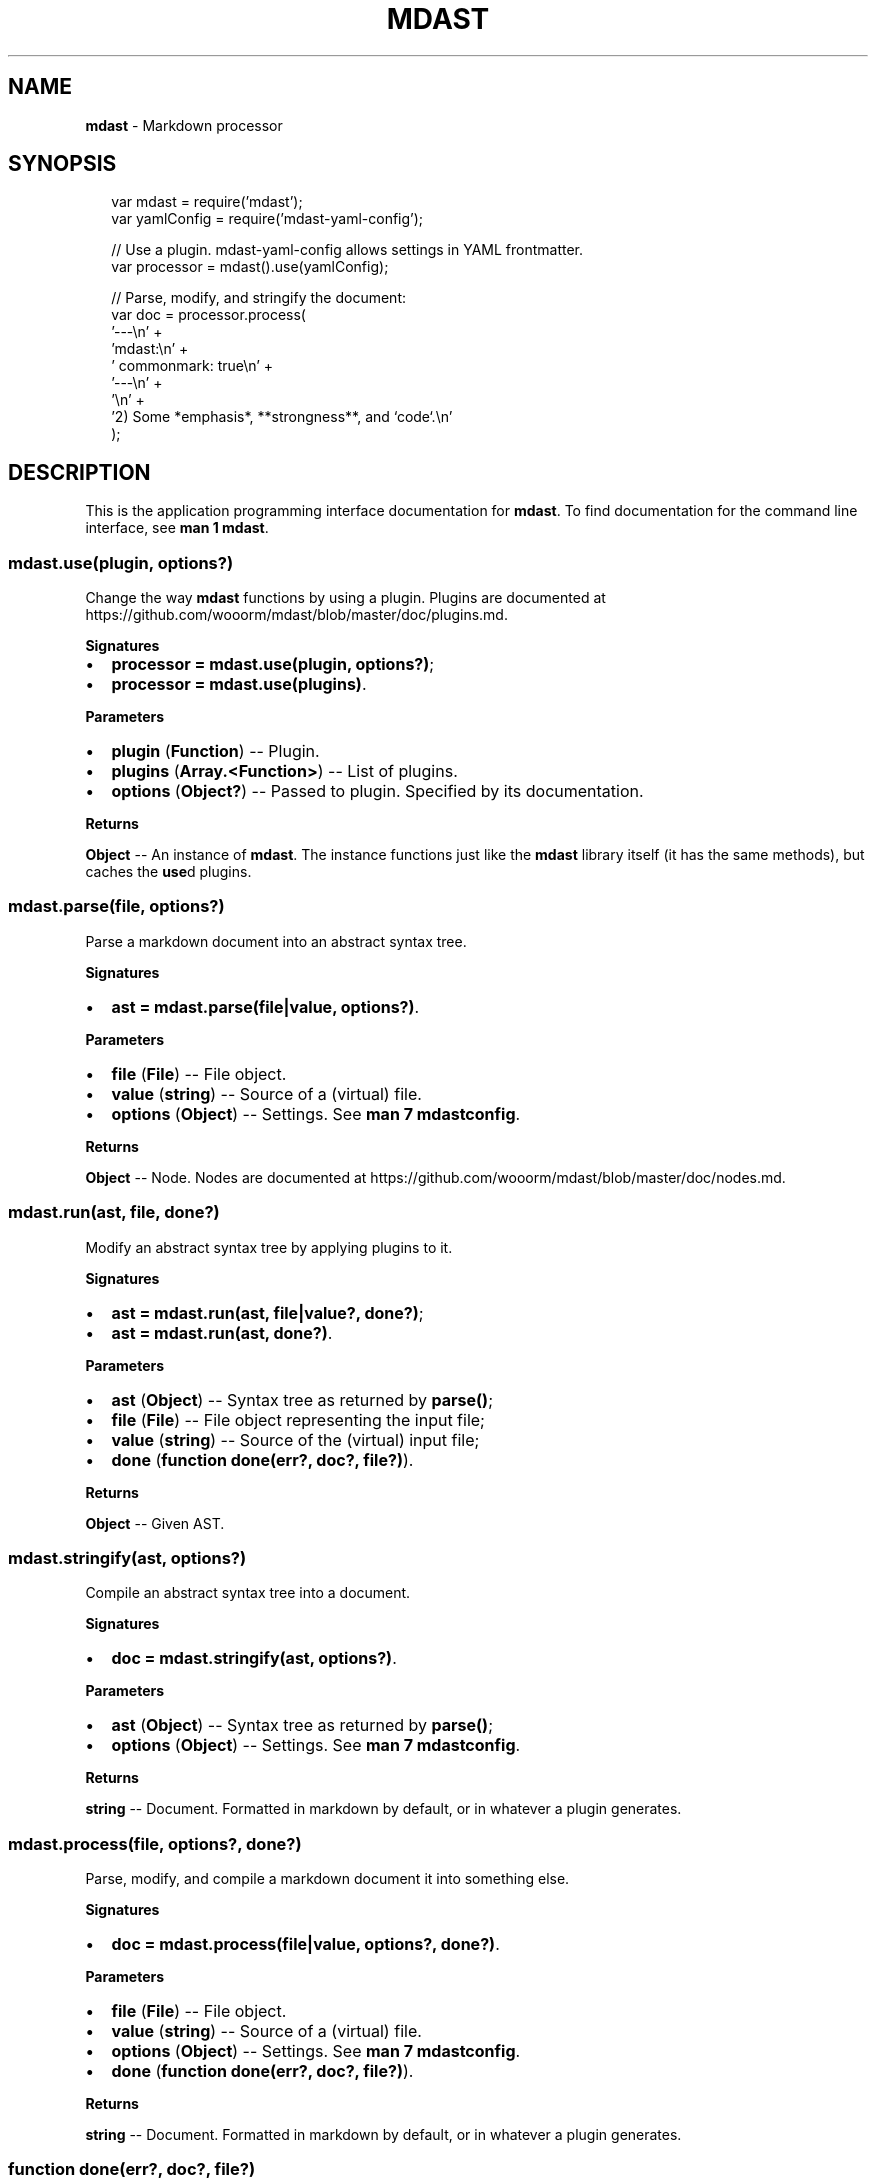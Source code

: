.TH "MDAST" "3" "June 2015" "" ""
.SH "NAME"
\fBmdast\fR \- Markdown processor
.SH SYNOPSIS
.P
.RS 2
.nf
var mdast = require('mdast');
var yamlConfig = require('mdast\-yaml\-config');

// Use a plugin\.  mdast\-yaml\-config allows settings in YAML frontmatter\.
var processor = mdast()\.use(yamlConfig);

// Parse, modify, and stringify the document:
var doc = processor\.process(
    '\-\-\-\\n' +
    'mdast:\\n' +
    '  commonmark: true\\n' +
    '\-\-\-\\n' +
    '\\n' +
    '2) Some *emphasis*, **strongness**, and `code`\.\\n'
);
.fi
.RE
.SH DESCRIPTION
.P
This is the application programming interface documentation for \fBmdast\fR\|\.
To find documentation for the command line interface, see \fBman 1 mdast\fR\|\.
.SS mdast\.use(plugin, options?)
.P
Change the way \fBmdast\fR functions by using a plugin\.  Plugins are documented
at https://github\.com/wooorm/mdast/blob/master/doc/plugins\.md\|\.
.P
\fBSignatures\fR
.RS 0
.IP \(bu 2
\fBprocessor = mdast\.use(plugin, options?)\fR;
.IP \(bu 2
\fBprocessor = mdast\.use(plugins)\fR\|\.

.RE
.P
\fBParameters\fR
.RS 0
.IP \(bu 2
\fBplugin\fR (\fBFunction\fR) \-\- Plugin\.
.IP \(bu 2
\fBplugins\fR (\fBArray\.<Function>\fR) \-\- List of plugins\.
.IP \(bu 2
\fBoptions\fR (\fBObject?\fR) \-\- Passed to plugin\.  Specified by its documentation\.

.RE
.P
\fBReturns\fR
.P
\fBObject\fR \-\- An instance of \fBmdast\fR\|\.  The instance functions just like the
\fBmdast\fR library itself (it has the same methods), but caches the \fBuse\fRd
plugins\.
.SS mdast\.parse(file, options?)
.P
Parse a markdown document into an abstract syntax tree\.
.P
\fBSignatures\fR
.RS 0
.IP \(bu 2
\fBast = mdast\.parse(file|value, options?)\fR\|\.

.RE
.P
\fBParameters\fR
.RS 0
.IP \(bu 2
\fBfile\fR (\fBFile\fR) \-\- File object\.
.IP \(bu 2
\fBvalue\fR (\fBstring\fR) \-\- Source of a (virtual) file\.
.IP \(bu 2
\fBoptions\fR (\fBObject\fR) \-\- Settings\.  See \fBman 7 mdastconfig\fR\|\.

.RE
.P
\fBReturns\fR
.P
\fBObject\fR \-\- Node\.  Nodes are documented at
https://github\.com/wooorm/mdast/blob/master/doc/nodes\.md\|\.
.SS mdast\.run(ast, file, done?)
.P
Modify an abstract syntax tree by applying plugins to it\.
.P
\fBSignatures\fR
.RS 0
.IP \(bu 2
\fBast = mdast\.run(ast, file|value?, done?)\fR;
.IP \(bu 2
\fBast = mdast\.run(ast, done?)\fR\|\.

.RE
.P
\fBParameters\fR
.RS 0
.IP \(bu 2
\fBast\fR (\fBObject\fR) \-\- Syntax tree as returned by \fBparse()\fR;
.IP \(bu 2
\fBfile\fR (\fBFile\fR) \-\- File object representing the input file;
.IP \(bu 2
\fBvalue\fR (\fBstring\fR) \-\- Source of the (virtual) input file;
.IP \(bu 2
\fBdone\fR (\fBfunction done(err?, doc?, file?)\fR)\.

.RE
.P
\fBReturns\fR
.P
\fBObject\fR \-\- Given AST\.
.SS mdast\.stringify(ast, options?)
.P
Compile an abstract syntax tree into a document\.
.P
\fBSignatures\fR
.RS 0
.IP \(bu 2
\fBdoc = mdast\.stringify(ast, options?)\fR\|\.

.RE
.P
\fBParameters\fR
.RS 0
.IP \(bu 2
\fBast\fR (\fBObject\fR) \-\- Syntax tree as returned by \fBparse()\fR;
.IP \(bu 2
\fBoptions\fR (\fBObject\fR) \-\- Settings\.  See \fBman 7 mdastconfig\fR\|\.

.RE
.P
\fBReturns\fR
.P
\fBstring\fR \-\- Document\.  Formatted in markdown by default, or in whatever a
plugin generates\.
.SS mdast\.process(file, options?, done?)
.P
Parse, modify, and compile a markdown document it into something else\.
.P
\fBSignatures\fR
.RS 0
.IP \(bu 2
\fBdoc = mdast\.process(file|value, options?, done?)\fR\|\.

.RE
.P
\fBParameters\fR
.RS 0
.IP \(bu 2
\fBfile\fR (\fBFile\fR) \-\- File object\.
.IP \(bu 2
\fBvalue\fR (\fBstring\fR) \-\- Source of a (virtual) file\.
.IP \(bu 2
\fBoptions\fR (\fBObject\fR) \-\- Settings\.  See \fBman 7 mdastconfig\fR\|\.
.IP \(bu 2
\fBdone\fR (\fBfunction done(err?, doc?, file?)\fR)\.

.RE
.P
\fBReturns\fR
.P
\fBstring\fR \-\- Document\.  Formatted in markdown by default, or in whatever a
plugin generates\.
.SS function done(err?, doc?, file?)
.P
Invoked when processing is complete\.
.P
\fBSignatures\fR
.RS 0
.IP \(bu 2
\fBfunction done(err)\fR;
.IP \(bu 2
\fBfunction done(null, doc, file)\fR\|\.

.RE
.P
\fBParameters\fR
.RS 0
.IP \(bu 2
\fBexception\fR (\fBError\fR) \-\- Failure;
.IP \(bu 2
\fBdoc\fR (\fBstring\fR) \-\- Document generated by the process;
.IP \(bu 2
\fBfile\fR (\fBFile\fR) \-\- File object representing the input file;

.RE
.P
\fBReturns\fR
.P
\fBstring\fR \-\- Document\.  Formatted in markdown by default, or in whatever a
plugin generates\.
.SS File()
.P
File objects make it easy to change the directory, name, or extension of a
file: let's say multiple markdown files are converted to HTML\.  Instead of
overwriting the markdown sources, file objects make it easy to output files
with a different (\fB"html"\fR) extension\.  In addition, files expose the raw
source to plugins\.
.P
\fBSignatures\fR
.RS 0
.IP \(bu 2
\fBfile = File(file|value|options?)\fR\|\.

.RE
.P
\fBParameters\fR
.RS 0
.IP \(bu 2
\fBvalue\fR (\fBstring\fR) \-\- Contents of the file;
.IP \(bu 2
\fBfile\fR (\fBFile\fR) \-\- Existing representation, immediately returned;
.IP \(bu 2
\fBoptions\fR (\fBObject\fR): Parts:
.RS 0
.IP \(bu 2
\fBdirectory\fR (\fBstring\fR, default: \fB\|''\fR) \-\- Parent directory;
.IP \(bu 2
\fBfilename\fR (\fBstring?\fR, default: \fBnull\fR) \-\- Name, without extension;
.IP \(bu 2
\fBextension\fR (\fBstring\fR, default: \fB\|'md'\fR) \-\- Extension, without dot;
.IP \(bu 2
\fBcontents\fR (\fBstring\fR, default: \fB\|''\fR) \-\- Raw value\.

.RE

.RE
.P
\fBReturns\fR
.P
\fBFile\fR \-\- Instance\.
.P
\fBNotes\fR
.P
\fBFile\fR exposes an interface compatible with ESLint's formatters\.  For example,
to expose warnings using ESLint's \fBcompact\fR formatter, execute the following:
.P
.RS 2
.nf
var compact = require('eslint/lib/formatters/compact');
var File = require('mdast/lib/file');

var file = new File({
    'directory': '~',
    'filename': 'Hello',
    'extension': 'markdown'
});

file\.warn('Woops, something happened!');

console\.log(compact([file]));
.fi
.RE
.P
Which would yield the following:
.P
.RS 2
.nf
~/Hello\.markdown: line 0, col 0, Warning \- Woops, something happened!

1 problem
.fi
.RE
.SS File#toString()
.P
Getter for internal \fBcontents\fR property\.
.P
\fBSignatures\fR
.RS 0
.IP \(bu 2
\fBvalue = file\.toString()\fR\|\.

.RE
.P
\fBReturns\fR
.P
\fBstring\fR \-\- Contents\.
.SS File#messages
.P
A list of warnings and errors associated with the file\.
.P
\fBSignature\fR
.RS 0
.IP \(bu 2
\fBArray\.<Message>\fR\|\.

.RE
.P
Where \fBMessage\fR has the following properties:
.RS 0
.IP \(bu 2
\fBfatal\fR (\fBboolean?\fR) \-\- \fBtrue\fR when an exception occurred making
the file no longer processable;
.IP \(bu 2
\fBmessage\fR (\fBstring\fR) \-\- Error reason;
.IP \(bu 2
\fBline\fR (\fBnumber\fR) \-\- Starting line of exception;
.IP \(bu 2
\fBcolumn\fR (\fBnumber\fR) \-\- Starting column of exception\.

.RE
.P
\fBNotes\fR
.P
\fBFile#exception()\fR, and in turn \fBFile#warn()\fR and \fBFile#fail()\fR,
return \fBError\fR objects that comply with this schema\.  Its results
can be added to \fBmessages\fR\|\.
.SS File#hasFailed()
.P
Check if a fatal exception occurred making the file no longer processable\.
.P
\fBSignatures\fR
.RS 0
.IP \(bu 2
\fBhasFailed = file\.hasFailed()\fR\|\.

.RE
.P
\fBReturns\fR
.P
\fBboolean\fR \-\- \fBtrue\fR if at least one of \fBfile\fRs \fBmessage\fRs has a \fBfatal\fR
property set to \fBtrue\fR\|\.
.SS File#exception(reason, position?)
.P
Create an error\.
.P
\fBSignatures\fR
.RS 0
.IP \(bu 2
\fBerr = file\.exception(err|reason, node|location|position?)\fR\|\.

.RE
.P
\fBParameters\fR
.RS 0
.IP \(bu 2
\fBerr\fR (\fBError\fR) \-\- Original error, whose stack is copied and message
is used;
.IP \(bu 2
\fBreason\fR (\fBstring\fR) \-\- Failure reason;
.IP \(bu 2
\fBnode\fR (\fBNode\fR) \-\- Syntax tree object;
.IP \(bu 2
\fBlocation\fR (\fBObject\fR) \-\- Syntax tree location (found at \fBnode\.position\fR);
.IP \(bu 2
\fBposition\fR (\fBObject\fR) \-\- Syntax tree position (found at
\fBnode\.position\.start\fR)\.

.RE
.P
\fBReturns\fR
.P
\fBError\fR \-\- Pretty error with location information\.
.P
This object has the following properties:
.RS 0
.IP \(bu 2
\fBfile\fR (\fBstring?\fR) \-\- Filename (including directory and extension), if
applicable;
.IP \(bu 2
\fBreason\fR (\fBstring\fR) \-\- Failure reason;
.IP \(bu 2
\fBline\fR (\fBnumber\fR) \-\- Starting line of exception;
.IP \(bu 2
\fBcolumn\fR (\fBnumber\fR) \-\- Starting column of exception\.

.RE
.SS File#warn(reason, position?)
.P
Creates an exception by passing its arguments to \fBFile#exception()\fR, sets
\fBfatal: false\fR on it, and adds it to \fBfile\fRs \fBmessages\fR\|\.  Then, it returns
the exception\.
.P
\fBSee\fR
.RS 0
.IP \(bu 2
\fBFile#exception(reason, position?)\fR

.RE
.SS File#fail(reason, position?)
.P
Creates an exception by passing its arguments to \fBFile#exception()\fR, sets
\fBfatal: true\fR on it, and adds it to \fBfile\fRs \fBmessages\fR\|\.  Then, it returns
the exception\.
.P
If \fBfile\fR has a falsey \fBquiet\fR property, \fBFile#fail()\fR throws the exception\.
.P
\fBSee\fR
.RS 0
.IP \(bu 2
\fBFile#exception(reason, position?)\fR

.RE
.SS File#filePath()
.P
Get the filename, with extension and directory, if applicable\.
.P
\fBSignatures\fR
.RS 0
.IP \(bu 2
\fBfilename? = file\.filePath()\fR\|\.

.RE
.P
\fBReturns\fR
.P
\fBstring\fR \-\- If the \fBfile\fR has a \fBfilename\fR, it will be prefixed with the
directory (slashed), if applicable, and suffixed with the (dotted) extension
(if applicable)\.  Otherwise, an empty string is returned\.
.SH BUGS
.P
https://github\.com/wooorm/mdast/issues
.SH SEE ALSO
.P
\fBmdast\fR(1), \fBmdastconfig\fR(7)\.
.SH AUTHOR
.P
Written by Titus Wormer tituswormer@gmail\.com

